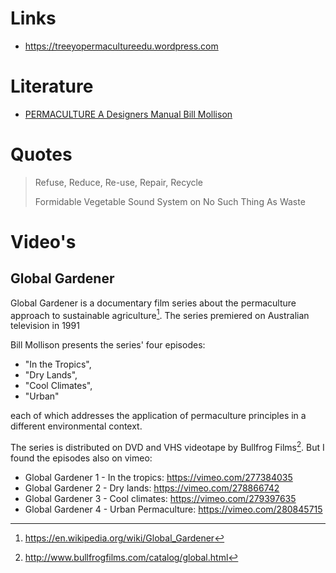 

* Links
- https://treeyopermacultureedu.wordpress.com

* Literature
- [[file:assets/documents/PERMACULTURE_A_Designers_Manual.pdf][PERMACULTURE A Designers Manual Bill Mollison]]
  
* Quotes
#+BEGIN_QUOTE
Refuse, Reduce, Re-use, Repair, Recycle

Formidable Vegetable Sound System on No Such Thing As Waste
#+END_QUOTE
* Video's
** Global Gardener
Global Gardener is a documentary film series about the permaculture
approach to sustainable agriculture[1]. The series premiered on
Australian television in 1991

Bill Mollison presents the series' four episodes:
- "In the Tropics", 
- "Dry Lands", 
- "Cool Climates", 
- "Urban" 

each of which addresses the application of permaculture principles in
a different environmental context. 

The series is distributed on DVD and VHS videotape by Bullfrog
Films[2]. But I found the episodes also on vimeo:
- Global Gardener 1 - In the tropics: https://vimeo.com/277384035
- Global Gardener 2 - Dry lands: https://vimeo.com/278866742
- Global Gardener 3 - Cool climates: https://vimeo.com/279397635
- Global Gardener 4 - Urban Permaculture: https://vimeo.com/280845715


[1] https://en.wikipedia.org/wiki/Global_Gardener
[2] http://www.bullfrogfilms.com/catalog/global.html

